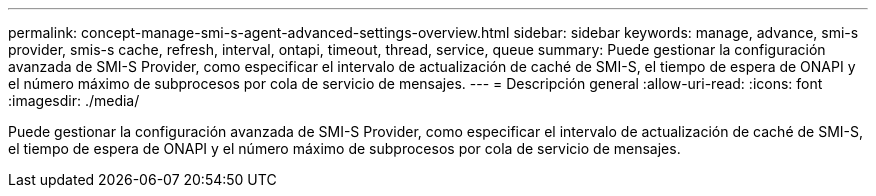 ---
permalink: concept-manage-smi-s-agent-advanced-settings-overview.html 
sidebar: sidebar 
keywords: manage, advance, smi-s provider, smis-s cache, refresh, interval, ontapi, timeout, thread, service, queue 
summary: Puede gestionar la configuración avanzada de SMI-S Provider, como especificar el intervalo de actualización de caché de SMI-S, el tiempo de espera de ONAPI y el número máximo de subprocesos por cola de servicio de mensajes. 
---
= Descripción general
:allow-uri-read: 
:icons: font
:imagesdir: ./media/


[role="lead"]
Puede gestionar la configuración avanzada de SMI-S Provider, como especificar el intervalo de actualización de caché de SMI-S, el tiempo de espera de ONAPI y el número máximo de subprocesos por cola de servicio de mensajes.
